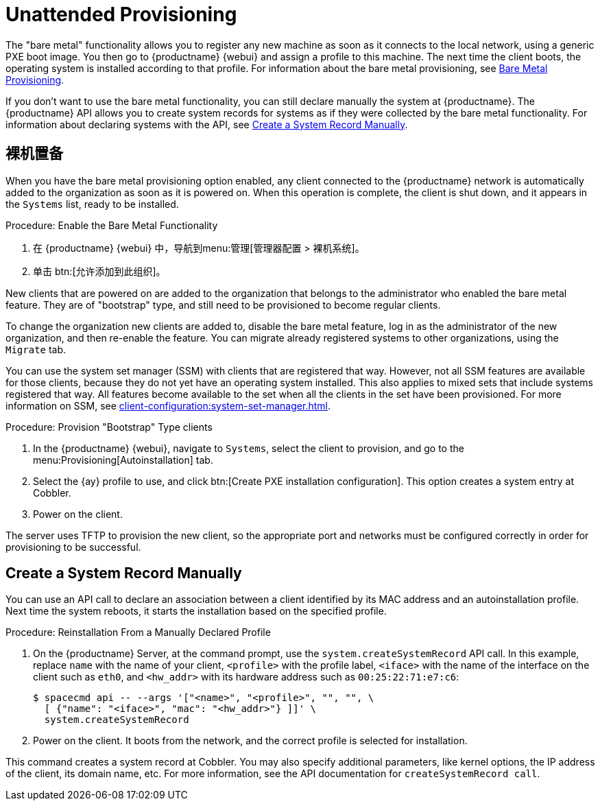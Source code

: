 [[autoinst-unattended]]
= Unattended Provisioning

The "bare metal" functionality allows you to register any new machine as soon as it connects to the local network, using a generic PXE boot image. You then go to {productname} {webui} and assign a profile to this machine. The next time the client boots, the operating system is installed according to that profile. For information about the bare metal provisioning, see xref:client-configuration:autoinst-unattended.adoc#bare-metal[Bare Metal Provisioning].

If you don't want to use the bare metal functionality, you can still declare manually the system at {productname}. The {productname} API allows you to create system records for systems as if they were collected by the bare metal functionality. For information about declaring systems with the API, see xref:client-configuration:autoinst-unattended.adoc#create-system-record[Create a System Record Manually].


[[bare-metal]]
== 裸机置备

When you have the bare metal provisioning option enabled, any client connected to the {productname} network is automatically added to the organization as soon as it is powered on. When this operation is complete, the client is shut down, and it appears in the [guimenu]``Systems`` list, ready to be installed.



.Procedure: Enable the Bare Metal Functionality
. 在 {productname} {webui} 中，导航到menu:管理[管理器配置 > 裸机系统]。
. 单击 btn:[允许添加到此组织]。

New clients that are powered on are added to the organization that belongs to the administrator who enabled the bare metal feature. They are of "bootstrap" type, and still need to be provisioned to become regular clients.

To change the organization new clients are added to, disable the bare metal feature, log in as the administrator of the new organization, and then re-enable the feature. You can migrate already registered systems to other organizations, using the [guilabel]``Migrate`` tab.

You can use the system set manager (SSM) with clients that are registered that way. However, not all SSM features are available for those clients, because they do not yet have an operating system installed. This also applies to mixed sets that include systems registered that way. All features become available to the set when all the clients in the set have been provisioned. For more information on SSM, see xref:client-configuration:system-set-manager.adoc[].



.Procedure: Provision "Bootstrap" Type clients
. In the {productname} {webui}, navigate to [guimenu]``Systems``, select the client to provision, and go to the menu:Provisioning[Autoinstallation] tab.
. Select the {ay} profile to use, and click btn:[Create PXE installation configuration]. This option creates a system entry at Cobbler.
. Power on the client.

The server uses TFTP to provision the new client, so the appropriate port and networks must be configured correctly in order for provisioning to be successful.


[[create-system-record]]
== Create a System Record Manually

You can use an API call to declare an association between a client identified by its MAC address and an autoinstallation profile. Next time the system reboots, it starts the installation based on the specified profile.



.Procedure: Reinstallation From a Manually Declared Profile

. On the {productname} Server, at the command prompt, use the [systemitem]``system.createSystemRecord`` API call. In this example, replace [literal]``name`` with the name of your client, [literal]``<profile>`` with the profile label, [literal]``<iface>`` with the name of the interface on the client such as [literal]``eth0``, and [literal]``<hw_addr>`` with its hardware address such as [literal]``00:25:22:71:e7:c6``:
+
----
$ spacecmd api -- --args '["<name>", "<profile>", "", "", \
  [ {"name": "<iface>", "mac": "<hw_addr>"} ]]' \
  system.createSystemRecord
----
. Power on the client. It boots from the network, and the correct profile is selected for installation.

This command creates a system record at Cobbler. You may also specify additional parameters, like kernel options, the IP address of the client, its domain name, etc. For more information, see the API documentation for [systemitem]``createSystemRecord call``.
